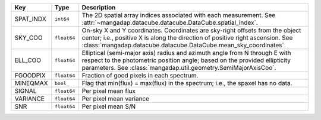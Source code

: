 =========  ===========  ==================================================================================================================================================================================================================================
Key        Type         Description                                                                                                                                                                                                                       
=========  ===========  ==================================================================================================================================================================================================================================
SPAT_INDX  ``int64``    The 2D spatial array indices associated with each measurement. See :attr:`~mangadap.datacube.datacube.DataCube.spatial_index`.                                                                                                    
SKY_COO    ``float64``  On-sky X and Y coordinates.  Coordinates are sky-right offsets from the object center; i.e., positive X is along the direction of positive right ascension. See :class:`mangadap.datacube.datacube.DataCube.mean_sky_coordinates`.
ELL_COO    ``float64``  Elliptical (semi-major axis) radius and azimuth angle from N through E with respect to the photometric position angle; based on the provided ellipticity parameters.  See :class:`mangadap.util.geometry.SemiMajorAxisCoo`.       
FGOODPIX   ``float64``  Fraction of good pixels in each spectrum.                                                                                                                                                                                         
MINEQMAX   ``bool_``    Flag that min(flux) = max(flux) in the spectrum; i.e., the spaxel has no data.                                                                                                                                                    
SIGNAL     ``float64``  Per pixel mean flux                                                                                                                                                                                                               
VARIANCE   ``float64``  Per pixel mean variance                                                                                                                                                                                                           
SNR        ``float64``  Per pixel mean S/N                                                                                                                                                                                                                
=========  ===========  ==================================================================================================================================================================================================================================

